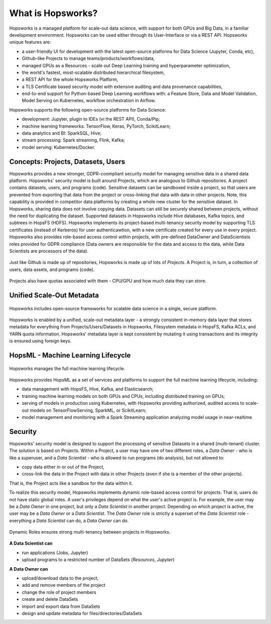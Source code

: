 ===========================
What is Hopsworks?
===========================

.. figure:: ../../imgs/hopsworks.png
  :alt: Hopsworks
  :width 1919px
  :height 1320px
  :figclass: align-center

  Hopsworks unifies a number of open-source analytics and ML frameworks behind a unified REST API.


Hopsworks is a managed platform for scale-out data science, with support for both GPUs and Big Data, in a familiar development environment. Hopsworks can be used either through its User-Interface or via a REST API. Hopsworks unique features are:

* a user-friendly UI for development with the latest open-source platforms for Data Science (Jupyter, Conda, etc),
* Github-like Projects to manage teams/products/workflows/data,
* managed GPUs as a Resources - scale out Deep Learning training and hyperparameter optimization,
* the world's fastest, most-scalable distributed hierarchical filesystem,
* a REST API for the whole Hopsworks Platform,
* a TLS Certificate based security model with extensive auditing and data provenance capabilities,
* end-to-end support for Python-based Deep Learning workflows with: a Feature Store, Data and Model Validation, Model Serving on Kubernetes, workflow orchestration in Airflow.

Hopsworks supports the following open-source platforms for Data Science:

* development: Jupyter, plugin to IDEs (vi the REST API), Conda/Pip;
* machine learning frameworks: TensorFlow, Keras, PyTorch, ScikitLearn;  
* data analytics and BI: SparkSQL, Hive;
* stream processing: Spark streaming, Flink, Kafka;
* model serving: Kubernetes/Docker.


  
Concepts: Projects, Datasets, Users
------------------------------------------------

Hopsworks provides a new stronger, GDPR-coompliant security model for managing sensitive data in a shared data platform. Hopsworks' security model is built around Projects, which are analogous to Github repositories. A project contains datasets, users, and programs (code). Sensitive datasets can be sandboxed inside a project, so that users are prevented from exporting that data from the project or cross-linking that data with data in other projects. Note, this capability is provided in competitor data platforms by creating a whole new cluster for the sensitive dataset. In Hopsworks, sharing data does not involve copying data.
Datasets can still be securely shared between projects, without the need for duplicating the dataset. Supported datasets in Hopsworks include Hive databases, Kafka topics, and subtrees in HopsFS (HDFS). 
Hopsworks implements its project-based multi-tenancy security model by supporting TLS certificates (instead of Kerberos) for user authenticawtion, with a new certificate created for every use in every project. Hopsworks also provides role-based access control within projects, with pre-defined DataOwner and DataScientists roles provided for GDPR compliance (Data owners are responsible for the data and access to the data, while Data Scientists are processors of the data).

.. figure:: ../../imgs/projects/hopsworks-projects-medium.png
  :alt: Projects in Hopsworks
  :scale: 60
  :figclass: align-center

  Just like Github is made up of repositories, Hopsworks is made up of lots of *Projects*. A Project is, in turn, a collection of users, data assets, and programs (code). 


.. figure:: ../../imgs/projects/hopsworks-projects-detailed.png
  :alt: Detailed view of Projects in Hopsworks
  :scale: 66
  :figclass: align-center

  Projects also have quotas associated with them - CPU/GPU and how much data they can store.
 
  

Unified Scale-Out Metadata
------------------------------------------------

.. figure:: ../../imgs/projects/hopsworks-metadata-layer.png
  :alt: Scale-out Metadata in Hopsworks
  :figclass: align-center

  Hopsworks includes open-source frameworks for scalable data science in a single, secure platform.

Hopsworks is enabled by a unified, scale-out metadata layer - a strongly consistent in-memory data layer that stores metadata for everything from Projects/Users/Datasets in Hopsworks, Filesystem metadata in HopsFS, Kafka ACLs, and YARN quota information. Hopsworks' metadata layer is kept consistent by mutating it using transactions and its integrity is ensured using foreign keys.


HopsML - Machine Learning Lifecycle
------------------------------------------------

.. figure:: ../../imgs/hopsml/ml-lifecycle.png
  :alt: HopsML 
  :scale: 50
  :figclass: align-center

  Hopsworks manages the full machine learning lifecycle.

Hopsworks provides HopsML as a set of services and platforms to support the full machine learning lifecycle, including:

* data management with HopsFS, Hive, Kafka, and Elasticsearch;
* training machine learning models on both GPUs and CPUs, including distributed training on GPUs;
* serving of models in production using Kubernetes, with Hopsworks providing authorized, audited access to scale-out models on TensorFlowServing, SparkML, or ScikitLearn;
* model management and monitoring with a Spark Streaming application analyzing model usage in near-realtime.
    

Security
---------------------

Hopsworks' security model is designed to support the processing of sensitive Datasets in a shared (multi-tenant) cluster. The solution is based on Projects. Within a Project, a user may have one of two different roles, a *Data Owner* - who is like a superuser, and a *Data Scientist* - who is allowed to run programs (do analysis), but not allowed to:

* copy data either in or out of the Project,
* cross-link the data in the Project with data in other Projects (even if she is a member of the other projects).

That is, the Project acts like a sandbox for the data within it.  

To realize this security model, Hopsworks implements dynamic role-based access control for projects. That is, users do not have static global roles. A user's privileges depend on what the user's active project is. For example, the user may be a *Data Owner* in one project, but only a *Data Scientist* in another project. Depending on which project is active, the user may be a *Data Owner* or a *Data Scientist*. The *Data Owner* role is strictly a superset of the *Data Scientist* role - everything a *Data Scientist* can do, a *Data Owner* can do.

.. figure:: ../../imgs/dynamic_roles.png
  :alt: Dynamic Roles ensures strong multi-tenancy in Hopsworks
  :scale: 60
  :figclass: align-center

  Dynamic Roles ensures strong multi-tenancy between projects in Hopsworks.

**A Data Scientist can**

* run applications (Jobs, Jupyter)
* upload programs to a restricted number of DataSets (*Resources*, *Jupyter*)

**A Data Owner can**

* upload/download data to the project,
* add and remove members of the project
* change the role of project members
* create and delete DataSets
* import and export data from DataSets
* design and update metadata for files/directories/DataSets

